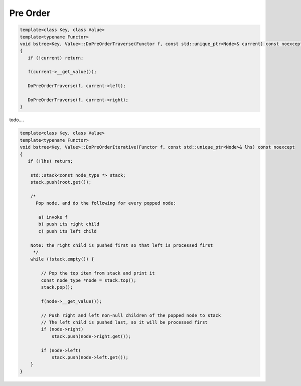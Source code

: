 Pre Order
---------

.. code-block:: cpp

    template<class Key, class Value>
    template<typename Functor>
    void bstree<Key, Value>::DoPreOrderTraverse(Functor f, const std::unique_ptr<Node>& current) const noexcept
    {
       if (!current) return;
    
       f(current->__get_value()); 
    
       DoPreOrderTraverse(f, current->left);
    
       DoPreOrderTraverse(f, current->right);
    }

todo....

.. code-block:: cpp

    template<class Key, class Value>
    template<typename Functor>
    void bstree<Key, Value>::DoPreOrderIterative(Functor f, const std::unique_ptr<Node>& lhs) const noexcept
    {
       if (!lhs) return;
      
        std::stack<const node_type *> stack; 
        stack.push(root.get()); 
      
        /*
          Pop node, and do the following for every popped node:
     
           a) invoke f 
           b) push its right child 
           c) push its left child 
    
        Note: the right child is pushed first so that left is processed first 
         */
        while (!stack.empty()) { 
    
            // Pop the top item from stack and print it 
            const node_type *node = stack.top(); 
            stack.pop(); 
    
            f(node->__get_value()); 
    
            // Push right and left non-null children of the popped node to stack 
            // The left child is pushed last, so it will be processed first 
            if (node->right)  
                stack.push(node->right.get()); 
    
            if (node->left) 
                stack.push(node->left.get()); 
        } 
    }
